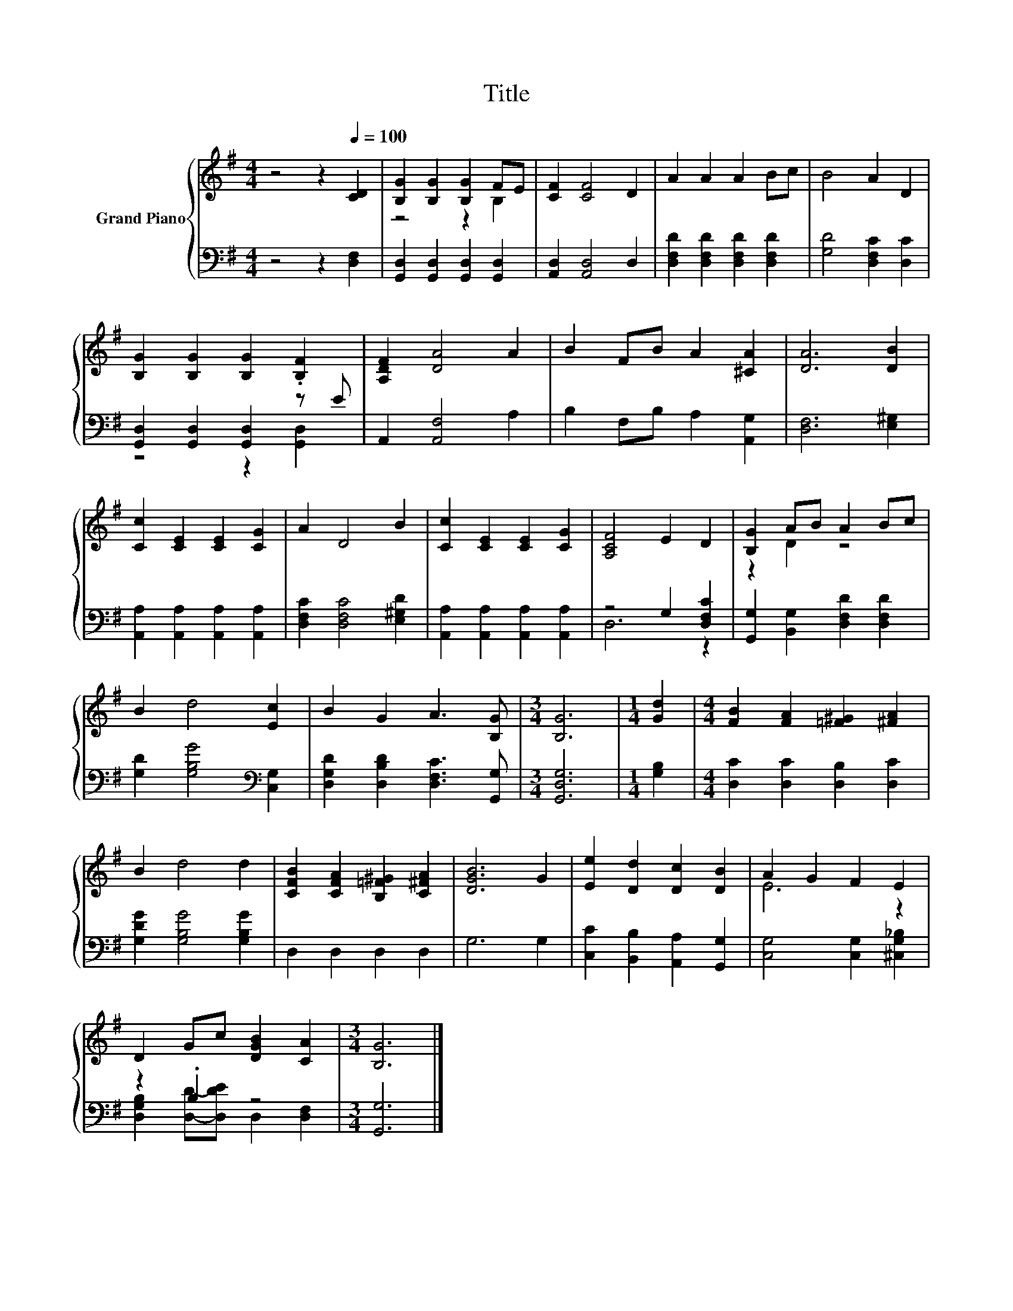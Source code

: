 X:1
T:Title
%%score { ( 1 3 ) | ( 2 4 ) }
L:1/8
M:4/4
K:G
V:1 treble nm="Grand Piano"
V:3 treble 
V:2 bass 
V:4 bass 
V:1
 z4 z2[Q:1/4=100] [CD]2 | [B,G]2 [B,G]2 [B,G]2 FE | [CF]2 [CF]4 D2 | A2 A2 A2 Bc | B4 A2 D2 | %5
 [B,G]2 [B,G]2 [B,G]2 .[B,F]2 | [A,DF]2 [DA]4 A2 | B2 FB A2 [^CA]2 | [DA]6 [DB]2 | %9
 [Cc]2 [CE]2 [CE]2 [CG]2 | A2 D4 B2 | [Cc]2 [CE]2 [CE]2 [CG]2 | [A,CF]4 E2 D2 | [B,G]2 AB A2 Bc | %14
 B2 d4 [Ec]2 | B2 G2 A3 [B,G] |[M:3/4] [B,G]6 |[M:1/4] [Gd]2 |[M:4/4] [FB]2 [FA]2 [=F^G]2 [^FA]2 | %19
 B2 d4 d2 | [CFB]2 [CFA]2 [B,=F^G]2 [C^FA]2 | [DGB]6 G2 | [Ee]2 [Dd]2 [Dc]2 [DB]2 | A2 G2 F2 E2 | %24
 D2 Gc [DGB]2 [CA]2 |[M:3/4] [B,G]6 |] %26
V:2
 z4 z2 [D,F,]2 | [G,,D,]2 [G,,D,]2 [G,,D,]2 [G,,D,]2 | [A,,D,]2 [A,,D,]4 D,2 | %3
 [D,F,D]2 [D,F,D]2 [D,F,D]2 [D,F,D]2 | [G,D]4 [D,F,C]2 [D,C]2 | [G,,D,]2 [G,,D,]2 [G,,D,]2 z E | %6
 A,,2 [A,,F,]4 A,2 | B,2 F,B, A,2 [A,,G,]2 | [D,F,]6 [E,^G,]2 | %9
 [A,,A,]2 [A,,A,]2 [A,,A,]2 [A,,A,]2 | [D,F,C]2 [D,F,C]4 [E,^G,D]2 | %11
 [A,,A,]2 [A,,A,]2 [A,,A,]2 [A,,A,]2 | z4 G,2 [D,F,C]2 | [G,,G,]2 [B,,G,]2 [D,F,D]2 [D,F,D]2 | %14
 [G,D]2 [G,B,G]4[K:bass] [C,G,]2 | [D,G,D]2 [D,B,D]2 [D,F,C]3 [G,,G,] |[M:3/4] [G,,D,G,]6 | %17
[M:1/4] [G,B,]2 |[M:4/4] [D,C]2 [D,C]2 [D,B,]2 [D,C]2 | [G,DG]2 [G,B,G]4 [G,B,G]2 | %20
 D,2 D,2 D,2 D,2 | G,6 G,2 | [C,C]2 [B,,B,]2 [A,,A,]2 [G,,G,]2 | [C,G,]4 [C,G,]2 [^C,G,_B,]2 | %24
 z2 .B,2 z4 |[M:3/4] [G,,G,]6 |] %26
V:3
 x8 | z4 z2 B,2 | x8 | x8 | x8 | x8 | x8 | x8 | x8 | x8 | x8 | x8 | x8 | z2 D2 z4 | x8 | x8 | %16
[M:3/4] x6 |[M:1/4] x2 |[M:4/4] x8 | x8 | x8 | x8 | x8 | E6 z2 | x8 |[M:3/4] x6 |] %26
V:4
 x8 | x8 | x8 | x8 | x8 | z4 z2 [G,,D,]2 | x8 | x8 | x8 | x8 | x8 | x8 | D,6 z2 | x8 | %14
 x6[K:bass] x2 | x8 |[M:3/4] x6 |[M:1/4] x2 |[M:4/4] x8 | x8 | x8 | x8 | x8 | x8 | %24
 [D,G,B,]2 [D,D]-[D,DE] D,2 [D,F,]2 |[M:3/4] x6 |] %26

